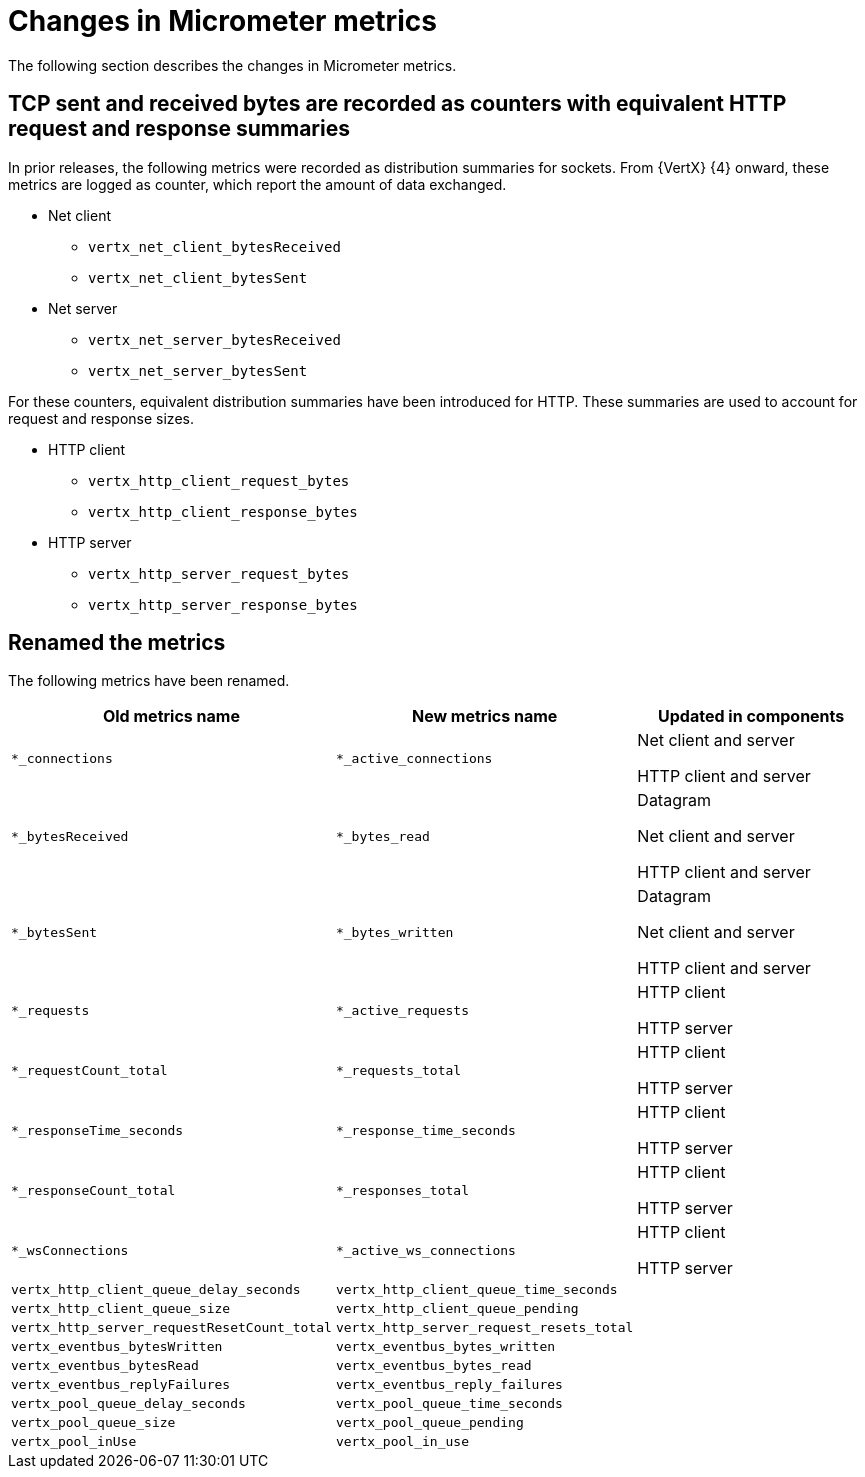 [id="changes-in-micrometer-metrics_{context}"]
= Changes in Micrometer metrics

The following section describes the changes in Micrometer metrics.

== TCP sent and received bytes are recorded as counters with equivalent HTTP request and response summaries

In prior releases, the following metrics were recorded as distribution summaries for sockets. From {VertX} {4} onward, these metrics are logged as counter, which report the amount of data exchanged.

* Net client
+
** `vertx_net_client_bytesReceived`
** `vertx_net_client_bytesSent`

* Net server
+
** `vertx_net_server_bytesReceived`
** `vertx_net_server_bytesSent`

For these counters, equivalent distribution summaries have been introduced for HTTP. These summaries are used to account for request and response sizes.

* HTTP client
+
** `vertx_http_client_request_bytes`
** `vertx_http_client_response_bytes`

* HTTP server
+
** `vertx_http_server_request_bytes`
** `vertx_http_server_response_bytes`

== Renamed the metrics

The following metrics have been renamed.

[options=header]
|===
|Old metrics name|New metrics name|Updated in components
|`*_connections`|`*_active_connections`|Net client and server

HTTP client and server
|`*_bytesReceived`|`*_bytes_read`|Datagram

Net client and server

HTTP client and server
|`*_bytesSent`|`*_bytes_written`|Datagram

Net client and server

HTTP client and server
|`*_requests`|`*_active_requests`|HTTP client

HTTP server
|`*_requestCount_total`|`*_requests_total`|HTTP client

HTTP server
|`*_responseTime_seconds`|`*_response_time_seconds`|HTTP client

HTTP server
|`*_responseCount_total`|`*_responses_total`|HTTP client

HTTP server
|`*_wsConnections`|`*_active_ws_connections`|HTTP client

HTTP server
|`vertx_http_client_queue_delay_seconds`|`vertx_http_client_queue_time_seconds`|
|`vertx_http_client_queue_size`|`vertx_http_client_queue_pending`|
|`vertx_http_server_requestResetCount_total`|`vertx_http_server_request_resets_total`|
|`vertx_eventbus_bytesWritten`|`vertx_eventbus_bytes_written`|
|`vertx_eventbus_bytesRead`|`vertx_eventbus_bytes_read`|
|`vertx_eventbus_replyFailures`|`vertx_eventbus_reply_failures`|
|`vertx_pool_queue_delay_seconds`|`vertx_pool_queue_time_seconds`|
|`vertx_pool_queue_size`|`vertx_pool_queue_pending`|
|`vertx_pool_inUse`|`vertx_pool_in_use`|
|===
